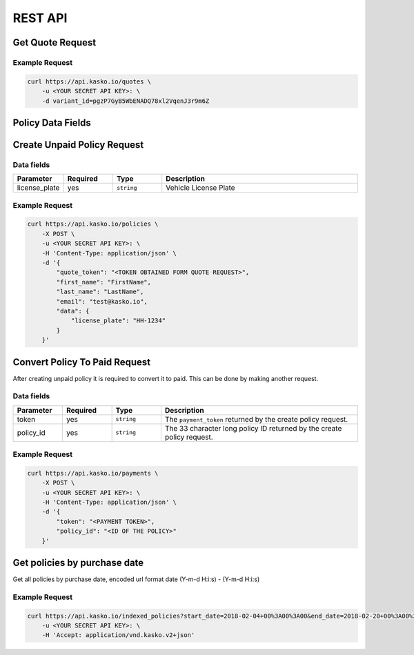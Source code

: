 REST API
========

Get Quote Request
-----------------

Example Request
~~~~~~~~~~~~~~~

.. code:: bash

    curl https://api.kasko.io/quotes \
        -u <YOUR SECRET API KEY>: \
        -d variant_id=pgzP7GyB5WbENADQ78xl2VqenJ3r9m6Z

Policy Data Fields
------------------

Create Unpaid Policy Request
----------------------------

Data fields
~~~~~~~~~~~

.. csv-table::
   :header: "Parameter", "Required", "Type", "Description"
   :widths: 20, 20, 20, 80

   "license_plate",   "yes", "``string``", "Vehicle License Plate"


Example Request
~~~~~~~~~~~~~~~

.. code:: bash

    curl https://api.kasko.io/policies \
        -X POST \
        -u <YOUR SECRET API KEY>: \
        -H 'Content-Type: application/json' \
        -d '{
            "quote_token": "<TOKEN OBTAINED FORM QUOTE REQUEST>",
            "first_name": "FirstName",
            "last_name": "LastName",
            "email": "test@kasko.io",
            "data": {
                "license_plate": "HH-1234"
            }
        }'

Convert Policy To Paid Request
------------------------------

After creating unpaid policy it is required to convert it to paid. This can be done by making another request.

Data fields
~~~~~~~~~~~

.. csv-table::
   :header: "Parameter", "Required", "Type", "Description"
   :widths: 20, 20, 20, 80

   "token",     "yes", "``string``",  "The ``payment_token`` returned by the create policy request."
   "policy_id", "yes", "``string``",  "The 33 character long policy ID returned by the create policy request."

Example Request
~~~~~~~~~~~~~~~

.. code:: bash

    curl https://api.kasko.io/payments \
        -X POST \
        -u <YOUR SECRET API KEY>: \
        -H 'Content-Type: application/json' \
        -d '{
            "token": "<PAYMENT TOKEN>",
            "policy_id": "<ID OF THE POLICY>"
        }'


Get policies by purchase date
----------------------------------

Get all policies by purchase date, encoded url format date (Y-m-d H:i:s) - (Y-m-d H:i:s)

Example Request
~~~~~~~~~~~~~~~

.. code:: bash

    curl https://api.kasko.io/indexed_policies?start_date=2018-02-04+00%3A00%3A00&end_date=2018-02-20+00%3A00%3A00  \
        -u <YOUR SECRET API KEY>: \
        -H 'Accept: application/vnd.kasko.v2+json'
